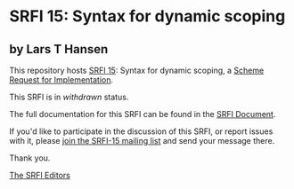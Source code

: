 * SRFI 15: Syntax for dynamic scoping

** by Lars T Hansen

This repository hosts [[https://srfi.schemers.org/srfi-15/][SRFI 15]]: Syntax for dynamic scoping, a [[https://srfi.schemers.org/][Scheme Request for Implementation]].

This SRFI is in /withdrawn/ status.

The full documentation for this SRFI can be found in the [[https://srfi.schemers.org/srfi-15/srfi-15.html][SRFI Document]].

If you'd like to participate in the discussion of this SRFI, or report issues with it, please [[https://srfi.schemers.org/srfi-15/][join the SRFI-15 mailing list]] and send your message there.

Thank you.


[[mailto:srfi-editors@srfi.schemers.org][The SRFI Editors]]

